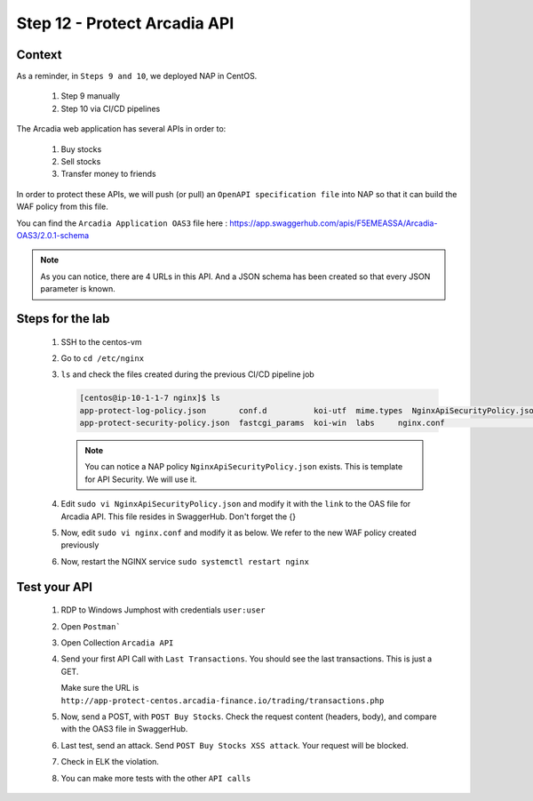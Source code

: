 Step 12 - Protect Arcadia API
#############################

Context
*******

As a reminder, in ``Steps 9 and 10``, we deployed NAP in CentOS.

    #. Step 9 manually
    #. Step 10 via CI/CD pipelines

The Arcadia web application has several APIs in order to:

    #. Buy stocks
    #. Sell stocks
    #. Transfer money to friends

In order to protect these APIs, we will push (or pull) an ``OpenAPI specification file`` into NAP so that it can build the WAF policy from this file.

You can find the ``Arcadia Application OAS3`` file here : https://app.swaggerhub.com/apis/F5EMEASSA/Arcadia-OAS3/2.0.1-schema

.. image:: ../pictures/lab1/swaggerhub.png
   :align: center

.. note :: As you can notice, there are 4 URLs in this API. And a JSON schema has been created so that every JSON parameter is known.

Steps for the lab
*****************

    #. SSH to the centos-vm
    #. Go to ``cd /etc/nginx``
    #. ``ls`` and check the files created during the previous CI/CD pipeline job

       .. code-block:: console

            [centos@ip-10-1-1-7 nginx]$ ls
            app-protect-log-policy.json       conf.d          koi-utf  mime.types  NginxApiSecurityPolicy.json  nginx.conf.orig          NginxStrictPolicy.json  uwsgi_params
            app-protect-security-policy.json  fastcgi_params  koi-win  labs     nginx.conf                   NginxDefaultPolicy.json  scgi_params             win-utf   

       .. note :: You can notice a NAP policy ``NginxApiSecurityPolicy.json`` exists. This is template for API Security. We will use it.

    #. Edit ``sudo vi NginxApiSecurityPolicy.json`` and modify it with the ``link`` to the OAS file for Arcadia API. This file resides in SwaggerHub. Don't forget the {}

       .. code-block:: js
          :emphasize-lines: 11

            {
            "policy" : {
                "name" : "app_protect_api_security_policy",
                "description" : "NGINX App Protect API Security Policy. The policy is intended to be used with an OpenAPI file",
                "template": {
                    "name": "POLICY_TEMPLATE_NGINX_BASE"
                },

                "open-api-files" : [
                    {
                        "link": "https://api.swaggerhub.com/apis/F5EMEASSA/Arcadia-OAS3/2.0.1-schema/swagger.json"
                    }
                ],

                "blocking-settings" : {
                    "violations" : [
                        {
            ...
    
    #. Now, edit ``sudo vi nginx.conf`` and modify it as below. We refer to the new WAF policy created previously

       .. code-block:: nginx
          :emphasize-lines: 31

            user  nginx;
            worker_processes  auto;

            error_log  /var/log/nginx/error.log notice;
            pid        /var/run/nginx.pid;

            load_module modules/ngx_http_app_protect_module.so;

            events {
                worker_connections 1024;
            }

            http {
                include          /etc/nginx/mime.types;
                default_type  application/octet-stream;
                sendfile        on;
                keepalive_timeout  65;

                log_format  main  '$remote_addr - $remote_user [$time_local] "$request" '
                                '$status $body_bytes_sent "$http_referer" '
                                '"$http_user_agent" "$http_x_forwarded_for"';

                access_log  /var/log/nginx/access.log  main;

                server {
                    listen 80;
                    server_name localhost;
                    proxy_http_version 1.1;

                    app_protect_enable on;
                    app_protect_policy_file "/etc/nginx/NginxApiSecurityPolicy.json";
                    app_protect_security_log_enable on;
                    app_protect_security_log "/etc/nginx/log-default.json" syslog:server=10.1.20.11:5144;

                    location / {
                        resolver 10.1.1.8:5353;
                        resolver_timeout 5s;
                        client_max_body_size 0;
                        default_type text/html;
                        proxy_pass http://k8s.arcadia-finance.io:30274$request_uri;
                    }
                }
            }

    #. Now, restart the NGINX service ``sudo systemctl restart nginx``

Test your API
*************

    #. RDP to Windows Jumphost with credentials ``user:user``
    #. Open ``Postman```
    #. Open Collection ``Arcadia API``

       .. image:: ../pictures/lab1/collec.png
           :align: center
           :scale: 50%

    #. Send your first API Call with ``Last Transactions``. You should see the last transactions. This is just a GET.

       .. image:: ../pictures/lab1/last_trans.png
           :align: center
           :scale: 50%
           
       Make sure the URL is ``http://app-protect-centos.arcadia-finance.io/trading/transactions.php``
       
    #. Now, send a POST, with ``POST Buy Stocks``. Check the request content (headers, body), and compare with the OAS3 file in SwaggerHub.

       .. image:: ../pictures/lab1/buy.png
           :align: center
           :scale: 50%

    #. Last test, send an attack. Send ``POST Buy Stocks XSS attack``. Your request will be blocked.

       .. image:: ../pictures/lab1/buy_attack.png
           :align: center
           :scale: 50%

    #. Check in ELK the violation.
    #. You can make more tests with the other ``API calls``

